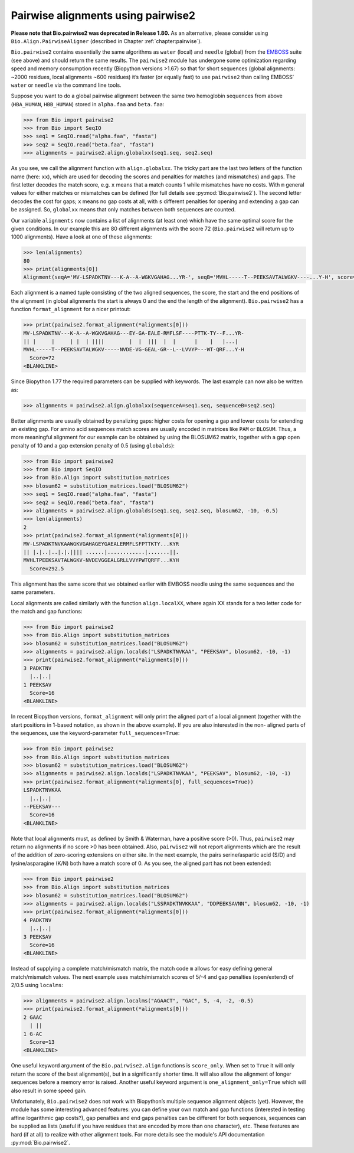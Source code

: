 .. _`chapter:pairwise2`:

Pairwise alignments using pairwise2
===================================

**Please note that Bio.pairwise2 was deprecated in Release 1.80.** As an
alternative, please consider using ``Bio.Align.PairwiseAligner``
(described in Chapter :ref:`chapter:pairwise`).

``Bio.pairwise2`` contains essentially the same algorithms as ``water``
(local) and ``needle`` (global) from the
`EMBOSS <http://emboss.sourceforge.net/>`__ suite (see above) and should
return the same results. The ``pairwise2`` module has undergone some
optimization regarding speed and memory consumption recently (Biopython
versions >1.67) so that for short sequences (global alignments: ~2000
residues, local alignments ~600 residues) it’s faster (or equally fast)
to use ``pairwise2`` than calling EMBOSS’ ``water`` or ``needle`` via
the command line tools.

Suppose you want to do a global pairwise alignment between the same two
hemoglobin sequences from above (``HBA_HUMAN``, ``HBB_HUMAN``) stored in
``alpha.faa`` and ``beta.faa``:

.. doctest examples

.. code:: pycon

   >>> from Bio import pairwise2
   >>> from Bio import SeqIO
   >>> seq1 = SeqIO.read("alpha.faa", "fasta")
   >>> seq2 = SeqIO.read("beta.faa", "fasta")
   >>> alignments = pairwise2.align.globalxx(seq1.seq, seq2.seq)

As you see, we call the alignment function with ``align.globalxx``. The
tricky part are the last two letters of the function name (here:
``xx``), which are used for decoding the scores and penalties for
matches (and mismatches) and gaps. The first letter decodes the match
score, e.g. ``x`` means that a match counts 1 while mismatches have no
costs. With ``m`` general values for either matches or mismatches can be
defined (for full details see :py:mod:`Bio.pairwise2`). The
second letter decodes the cost for gaps; ``x`` means no gap costs at
all, with ``s`` different penalties for opening and extending a gap can
be assigned. So, ``globalxx`` means that only matches between both
sequences are counted.

Our variable ``alignments`` now contains a list of alignments (at least
one) which have the same optimal score for the given conditions. In our
example this are 80 different alignments with the score 72
(``Bio.pairwise2`` will return up to 1000 alignments). Have a look at
one of these alignments:

.. cont-doctest

.. code:: pycon

   >>> len(alignments)
   80
   >>> print(alignments[0])
   Alignment(seqA='MV-LSPADKTNV---K-A--A-WGKVGAHAG...YR-', seqB='MVHL-----T--PEEKSAVTALWGKV----...Y-H', score=72.0, start=0, end=217)

Each alignment is a named tuple consisting of the two aligned sequences,
the score, the start and the end positions of the alignment (in global
alignments the start is always 0 and the end the length of the
alignment). ``Bio.pairwise2`` has a function ``format_alignment`` for a
nicer printout:

.. cont-doctest

.. code:: pycon

   >>> print(pairwise2.format_alignment(*alignments[0]))
   MV-LSPADKTNV---K-A--A-WGKVGAHAG---EY-GA-EALE-RMFLSF----PTTK-TY--F...YR-
   || |     |     | |  | ||||        |  |  |||  |  |      |    |   |...|  
   MVHL-----T--PEEKSAVTALWGKV-----NVDE-VG-GEAL-GR--L--LVVYP---WT-QRF...Y-H
     Score=72
   <BLANKLINE>

Since Biopython 1.77 the required parameters can be supplied with
keywords. The last example can now also be written as:

.. cont-doctest

.. code:: pycon

   >>> alignments = pairwise2.align.globalxx(sequenceA=seq1.seq, sequenceB=seq2.seq)

Better alignments are usually obtained by penalizing gaps: higher costs
for opening a gap and lower costs for extending an existing gap. For
amino acid sequences match scores are usually encoded in matrices like
``PAM`` or ``BLOSUM``. Thus, a more meaningful alignment for our example
can be obtained by using the BLOSUM62 matrix, together with a gap open
penalty of 10 and a gap extension penalty of 0.5 (using ``globalds``):

.. code:: pycon

   >>> from Bio import pairwise2
   >>> from Bio import SeqIO
   >>> from Bio.Align import substitution_matrices
   >>> blosum62 = substitution_matrices.load("BLOSUM62")
   >>> seq1 = SeqIO.read("alpha.faa", "fasta")
   >>> seq2 = SeqIO.read("beta.faa", "fasta")
   >>> alignments = pairwise2.align.globalds(seq1.seq, seq2.seq, blosum62, -10, -0.5)
   >>> len(alignments)
   2
   >>> print(pairwise2.format_alignment(*alignments[0]))
   MV-LSPADKTNVKAAWGKVGAHAGEYGAEALERMFLSFPTTKTY...KYR
   || |.|..|..|.|.|||| ......|............|.......||.
   MVHLTPEEKSAVTALWGKV-NVDEVGGEALGRLLVVYPWTQRFF...KYH
     Score=292.5

This alignment has the same score that we obtained earlier with EMBOSS
needle using the same sequences and the same parameters.

Local alignments are called similarly with the function
``align.localXX``, where again XX stands for a two letter code for the
match and gap functions:

.. doctest

.. code:: pycon

   >>> from Bio import pairwise2
   >>> from Bio.Align import substitution_matrices
   >>> blosum62 = substitution_matrices.load("BLOSUM62")
   >>> alignments = pairwise2.align.localds("LSPADKTNVKAA", "PEEKSAV", blosum62, -10, -1)
   >>> print(pairwise2.format_alignment(*alignments[0]))
   3 PADKTNV
     |..|..|
   1 PEEKSAV
     Score=16
   <BLANKLINE>

In recent Biopython versions, ``format_alignment`` will only print the
aligned part of a local alignment (together with the start positions in
1-based notation, as shown in the above example). If you are also
interested in the non- aligned parts of the sequences, use the
keyword-parameter ``full_sequences=True``:

.. doctest

.. code:: pycon

   >>> from Bio import pairwise2
   >>> from Bio.Align import substitution_matrices
   >>> blosum62 = substitution_matrices.load("BLOSUM62")
   >>> alignments = pairwise2.align.localds("LSPADKTNVKAA", "PEEKSAV", blosum62, -10, -1)
   >>> print(pairwise2.format_alignment(*alignments[0], full_sequences=True))
   LSPADKTNVKAA
     |..|..|   
   --PEEKSAV---
     Score=16
   <BLANKLINE>

Note that local alignments must, as defined by Smith & Waterman, have a
positive score (>0). Thus, ``pairwise2`` may return no alignments if no
score >0 has been obtained. Also, ``pairwise2`` will not report
alignments which are the result of the addition of zero-scoring
extensions on either site. In the next example, the pairs
serine/aspartic acid (S/D) and lysine/asparagine (K/N) both have a match
score of 0. As you see, the aligned part has not been extended:

.. doctest

.. code:: pycon

   >>> from Bio import pairwise2
   >>> from Bio.Align import substitution_matrices
   >>> blosum62 = substitution_matrices.load("BLOSUM62")
   >>> alignments = pairwise2.align.localds("LSSPADKTNVKKAA", "DDPEEKSAVNN", blosum62, -10, -1)
   >>> print(pairwise2.format_alignment(*alignments[0]))
   4 PADKTNV
     |..|..|
   3 PEEKSAV
     Score=16
   <BLANKLINE>

Instead of supplying a complete match/mismatch matrix, the match code
``m`` allows for easy defining general match/mismatch values. The next
example uses match/mismatch scores of 5/-4 and gap penalties
(open/extend) of 2/0.5 using ``localms``:

.. cont-doctest

.. code:: pycon

   >>> alignments = pairwise2.align.localms("AGAACT", "GAC", 5, -4, -2, -0.5)
   >>> print(pairwise2.format_alignment(*alignments[0]))
   2 GAAC
     | ||
   1 G-AC
     Score=13
   <BLANKLINE>

One useful keyword argument of the ``Bio.pairwise2.align`` functions is
``score_only``. When set to ``True`` it will only return the score of
the best alignment(s), but in a significantly shorter time. It will also
allow the alignment of longer sequences before a memory error is raised.
Another useful keyword argument is ``one_alignment_only=True`` which
will also result in some speed gain.

Unfortunately, ``Bio.pairwise2`` does not work with Biopython’s multiple
sequence alignment objects (yet). However, the module has some
interesting advanced features: you can define your own match and gap
functions (interested in testing affine logarithmic gap costs?), gap
penalties and end gaps penalties can be different for both sequences,
sequences can be supplied as lists (useful if you have residues that are
encoded by more than one character), etc. These features are hard (if at
all) to realize with other alignment tools. For more details see the
module's API documentation :py:mod:`Bio.pairwise2`.
